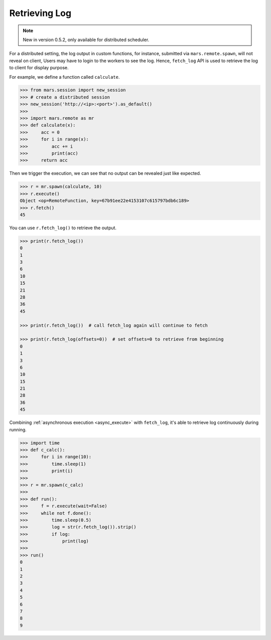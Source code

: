 .. _getting_started_log:

Retrieving Log
==============

.. Note::
    New in version 0.5.2, only available for distributed scheduler.

For a distributed setting, the log output in custom functions, for instance,
submitted via ``mars.remote.spawn``, will not reveal on client,
Users may have to login to the workers to see the log.
Hence, ``fetch_log`` API is used to retrieve the log to client for display purpose.

For example, we define a function called ``calculate``.

.. code-block:: python

   >>> from mars.session import new_session
   >>> # create a distributed session
   >>> new_session('http://<ip>:<port>').as_default()
   >>>
   >>> import mars.remote as mr
   >>> def calculate(x):
   >>>     acc = 0
   >>>     for i in range(x):
   >>>         acc += i
   >>>         print(acc)
   >>>     return acc

Then we trigger the execution, we can see that no output can be revealed just like expected.

.. code-block:: python

   >>> r = mr.spawn(calculate, 10)
   >>> r.execute()
   Object <op=RemoteFunction, key=67b91ee22e4153107c615797bdb6c189>
   >>> r.fetch()
   45

You can use ``r.fetch_log()`` to retrieve the output.

.. code-block:: python

   >>> print(r.fetch_log())
   0
   1
   3
   6
   10
   15
   21
   28
   36
   45

   >>> print(r.fetch_log())  # call fetch_log again will continue to fetch

   >>> print(r.fetch_log(offsets=0))  # set offsets=0 to retrieve from beginning
   0
   1
   3
   6
   10
   15
   21
   28
   36
   45

Combining :ref:`asynchronous execution <async_execute>` with ``fetch_log``,
it's able to retrieve log continuously during running.

.. code-block::

   >>> import time
   >>> def c_calc():
   >>>     for i in range(10):
   >>>         time.sleep(1)
   >>>         print(i)
   >>>
   >>> r = mr.spawn(c_calc)
   >>>
   >>> def run():
   >>>     f = r.execute(wait=False)
   >>>     while not f.done():
   >>>         time.sleep(0.5)
   >>>         log = str(r.fetch_log()).strip()
   >>>         if log:
   >>>             print(log)
   >>>
   >>> run()
   0
   1
   2
   3
   4
   5
   6
   7
   8
   9
